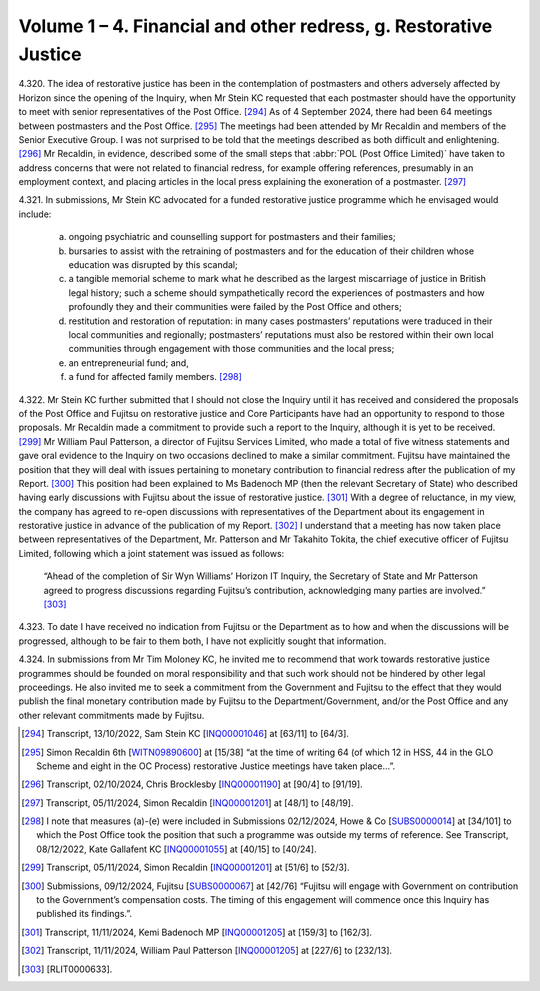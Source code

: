 Volume 1 – 4. Financial and other redress, g. Restorative Justice
=================================================================

4.320.	
The idea of restorative justice has been in the contemplation of postmasters and
others adversely affected by Horizon since the opening of the Inquiry, when Mr Stein
KC requested that each postmaster should have the opportunity to meet with senior
representatives of the Post Office. [294]_ As of 4 September 2024, there had been 64 meetings
between postmasters and the Post Office. [295]_ The meetings had been attended by Mr
Recaldin and members of the Senior Executive Group. I was not surprised to be told that
the meetings described as both difficult and enlightening. [296]_ Mr Recaldin, in evidence,
described some of the small steps that :abbr:`POL (Post Office Limited)` have taken to address concerns that were
not related to financial redress, for example offering references, presumably in an
employment context, and placing articles in the local press explaining the exoneration
of a postmaster. [297]_

4.321.	In submissions, Mr Stein KC advocated for a funded restorative justice programme which
he envisaged would include:

    a) ongoing psychiatric and counselling support for postmasters and their families;

    b) bursaries to assist with the retraining of postmasters and for the education of their children whose education was disrupted by this scandal;

    c) a tangible memorial scheme to mark what he described as the largest miscarriage of justice in British legal history; such a scheme should sympathetically record the experiences of postmasters and how profoundly they and their communities were failed by the Post Office and others;

    d) restitution and restoration of reputation: in many cases postmasters’ reputations were traduced in their local communities and regionally; postmasters’ reputations must also be restored within their own local communities through engagement with those communities and the local press;

    e) an entrepreneurial fund; and,

    f) a fund for affected family members. [298]_

4.322.	Mr Stein KC further submitted that I should not close the Inquiry until it has received and
considered the proposals of the Post Office and Fujitsu on restorative justice and Core
Participants have had an opportunity to respond to those proposals. Mr Recaldin made
a commitment to provide such a report to the Inquiry, although it is yet to be received. [299]_
Mr William Paul Patterson, a director of Fujitsu Services Limited, who made a total of five
witness statements and gave oral evidence to the Inquiry on two occasions declined to
make a similar commitment. Fujitsu have maintained the position that they will deal with
issues pertaining to monetary contribution to financial redress after the publication of
my Report. [300]_ This position had been explained to Ms Badenoch MP (then the relevant
Secretary of State) who described having early discussions with Fujitsu about the issue
of restorative justice. [301]_ With a degree of reluctance, in my view, the company has agreed
to re-open discussions with representatives of the Department about its engagement
in restorative justice in advance of the publication of my Report. [302]_ I understand that a
meeting has now taken place between representatives of the Department, Mr. Patterson
and Mr Takahito Tokita, the chief executive officer of Fujitsu Limited, following which a
joint statement was issued as follows:

    “Ahead of the completion of Sir Wyn Williams’ Horizon IT Inquiry, the Secretary of State
    and Mr Patterson agreed to progress discussions regarding Fujitsu’s contribution,
    acknowledging many parties are involved.” [303]_

4.323.	To date I have received no indication from Fujitsu or the Department as to how and
when the discussions will be progressed, although to be fair to them both, I have not
explicitly sought that information.

4.324.	In submissions from Mr Tim Moloney KC, he invited me to recommend that work towards
restorative justice programmes should be founded on moral responsibility and that such
work should not be hindered by other legal proceedings. He also invited me to seek a
commitment from the Government and Fujitsu to the effect that they would publish the
final monetary contribution made by Fujitsu to the Department/Government, and/or the
Post Office and any other relevant commitments made by Fujitsu.

.. [294]   Transcript, 13/10/2022, Sam Stein KC [`INQ00001046 <https://www.postofficehorizoninquiry.org.uk/evidence/inq00001046-transcript-13102022-pohiti-howe-co-hudgells-solicitors-and-hodge-jones-allen>`_] at [63/11] to [64/3].
.. [295]   Simon Recaldin 6th [`WITN09890600 <https://www.postofficehorizoninquiry.org.uk/evidence/witn09890600-simon-recaldin-sixth-witness-statement>`_] at [15/38] “at the time of writing 64 (of which 12 in HSS, 44 in the GLO Scheme and eight in the OC Process) restorative Justice meetings have taken place...”.
.. [296]   Transcript, 02/10/2024, Chris Brocklesby [`INQ00001190 <https://www.postofficehorizoninquiry.org.uk/evidence/inq00001190-transcript-02102024-post-office-horizon-it-inquiry-chris-brocklesby-witn1135>`_] at [90/4] to [91/19].
.. [297]   Transcript, 05/11/2024, Simon Recaldin [`INQ00001201 <https://www.postofficehorizoninquiry.org.uk/evidence/inq00001201-transcript-05112024-post-office-horizon-it-inquiry-simon-recaldin-witn0989-and>`_] at [48/1] to [48/19].
.. [298]   I note that measures (a)-(e) were included in Submissions 02/12/2024, Howe & Co [`SUBS0000014 <https://www.postofficehorizoninquiry.org.uk/evidence/subs0000014-howe-co-submissions-8-december-2022-compensation-hearing>`_] at [34/101] to which the Post Office took the position that such a programme was outside my terms of reference. See Transcript, 08/12/2022, Kate Gallafent KC [`INQ00001055 <https://www.postofficehorizoninquiry.org.uk/evidence/inq00001055-transcript-08122022-pohiti-post-office-limited-department-business-energy-and>`_] at [40/15] to [40/24].
.. [299]   Transcript, 05/11/2024, Simon Recaldin [`INQ00001201 <https://www.postofficehorizoninquiry.org.uk/evidence/inq00001201-transcript-05112024-post-office-horizon-it-inquiry-simon-recaldin-witn0989-and>`_] at [51/6] to [52/3].
.. [300]   Submissions, 09/12/2024, Fujitsu [`SUBS0000067 <https://www.postofficehorizoninquiry.org.uk/evidence/subs0000067-closing-submissions-fujitsu-services-limited>`_] at [42/76] “Fujitsu will engage with Government on contribution to the Government’s compensation costs. The timing of this engagement will commence once this Inquiry has published its findings.”.
.. [301]   Transcript, 11/11/2024, Kemi Badenoch MP [`INQ00001205 <https://www.postofficehorizoninquiry.org.uk/evidence/inq00001205-transcript-11112024-post-office-horizon-it-inquiry-jonathan-reynolds-mp>`_] at [159/3] to [162/3].
.. [302]   Transcript, 11/11/2024, William Paul Patterson [`INQ00001205 <https://www.postofficehorizoninquiry.org.uk/evidence/inq00001205-transcript-11112024-post-office-horizon-it-inquiry-jonathan-reynolds-mp>`_] at [227/6] to [232/13].
.. [303]   [RLIT0000633].
